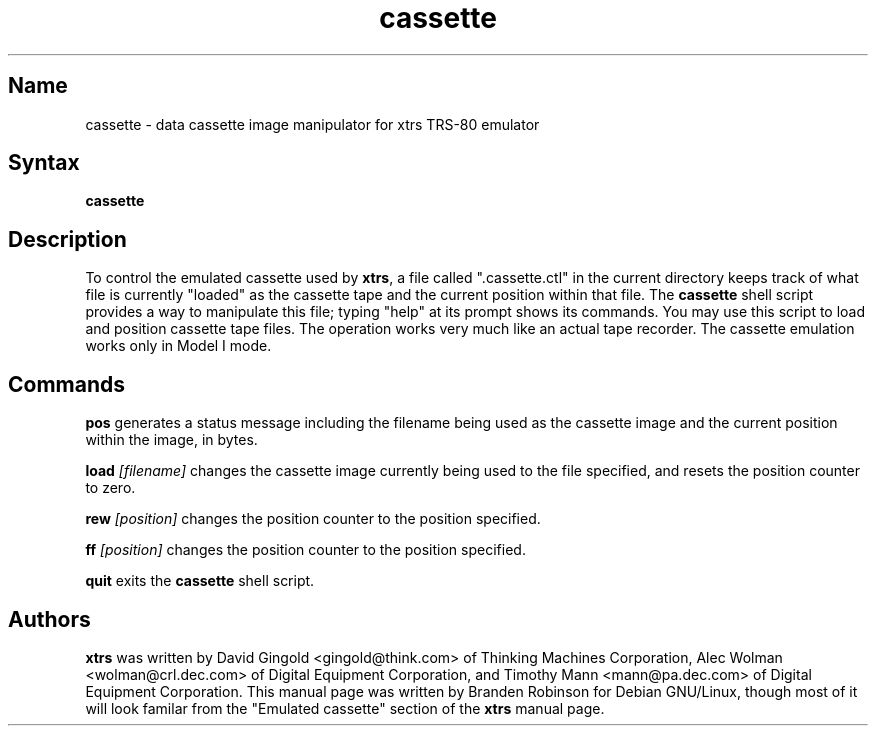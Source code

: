 .TH cassette 1
.SH Name
cassette \- data cassette image manipulator for xtrs TRS-80 emulator
.SH Syntax
.B cassette
.SH Description
To control the emulated cassette used by \fBxtrs\fP, a file called
".cassette.ctl" in the current directory keeps track of what file is
currently "loaded" as the cassette tape and the current position within
that file. The \fBcassette\fP shell script provides a way to manipulate
this file; typing "help" at its prompt shows its commands. You may use
this script to load and position cassette tape files. The operation
works very much like an actual tape recorder. The cassette emulation
works only in Model I mode.
.SH Commands
.B pos
generates a status message including the filename being used as the
cassette image and the current position within the image, in bytes.

.B load
.I [filename]
changes the cassette image currently being used to the file specified, and
resets the position counter to zero.

.B rew
.I [position]
changes the position counter to the position specified.

.B ff
.I [position]
changes the position counter to the position specified.

.B quit
exits the \fBcassette\fP shell script.
.SH Authors
\fBxtrs\fP was written by David Gingold <gingold@think.com> of Thinking
Machines Corporation, Alec Wolman <wolman@crl.dec.com> of Digital
Equipment Corporation, and Timothy Mann <mann@pa.dec.com> of Digital
Equipment Corporation. This manual page was written by Branden Robinson
for Debian GNU/Linux, though most of it will look familar from the
"Emulated cassette" section of the \fBxtrs\fP manual page.
